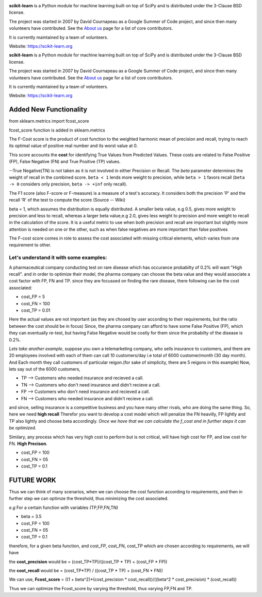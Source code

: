 .. -*- mode: rst -*-

|Azure|_ |Travis|_ |Codecov|_ |CircleCI|_ |PythonVersion|_ |PyPi|_ |DOI|_

.. |Azure| image:: https://dev.azure.com/scikit-learn/scikit-learn/_apis/build/status/scikit-learn.scikit-learn?branchName=master
.. _Azure: https://dev.azure.com/scikit-learn/scikit-learn/_build/latest?definitionId=1&branchName=master

.. |Travis| image:: https://api.travis-ci.org/scikit-learn/scikit-learn.svg?branch=master
.. _Travis: https://travis-ci.org/scikit-learn/scikit-learn

.. |Codecov| image:: https://codecov.io/github/scikit-learn/scikit-learn/badge.svg?branch=master&service=github
.. _Codecov: https://codecov.io/github/scikit-learn/scikit-learn?branch=master

.. |CircleCI| image:: https://circleci.com/gh/scikit-learn/scikit-learn/tree/master.svg?style=shield&circle-token=:circle-token
.. _CircleCI: https://circleci.com/gh/scikit-learn/scikit-learn

.. |PythonVersion| image:: https://img.shields.io/badge/python-3.6%20%7C%203.7%20%7C%203.8-blue
.. _PythonVersion: https://img.shields.io/badge/python-3.6%20%7C%203.7%20%7C%203.8-blue

.. |PyPi| image:: https://badge.fury.io/py/scikit-learn.svg
.. _PyPi: https://badge.fury.io/py/scikit-learn

.. |DOI| image:: https://zenodo.org/badge/21369/scikit-learn/scikit-learn.svg
.. _DOI: https://zenodo.org/badge/latestdoi/21369/scikit-learn/scikit-learn

.. image:: doc/logos/scikit-learn-logo.png
  :target: https://scikit-learn.org/

**scikit-learn** is a Python module for machine learning built on top of
SciPy and is distributed under the 3-Clause BSD license.

The project was started in 2007 by David Cournapeau as a Google Summer
of Code project, and since then many volunteers have contributed. See
the `About us <https://scikit-learn.org/dev/about.html#authors>`__ page
for a list of core contributors.

It is currently maintained by a team of volunteers.

Website: https://scikit-learn.org

**scikit-learn** is a Python module for machine learning built on top of
SciPy and is distributed under the 3-Clause BSD license.

The project was started in 2007 by David Cournapeau as a Google Summer
of Code project, and since then many volunteers have contributed. See
the `About us <https://scikit-learn.org/dev/about.html#authors>`__ page
for a list of core contributors.

It is currently maintained by a team of volunteers.

Website: https://scikit-learn.org

**Added New Functionality**
================================

from sklearn.metrics import fcost_score

fcost_score function is added in sklearn.metrics

The F-Cost score is the product of cost function to the weighted harmonic mean of precision and recall,
trying to reach its optimal value of positive real number and its worst 
value at 0.

This score accounts the **cost** for identifying True Values
from Predicted Values. These costs are related to False Positive (FP), False Negative (FN) and True Positive (TP) values.

--True Negative(TN) is not taken as it is not involved in either Precision or Recall.
The `beta` parameter determines the weight of recall in the combined
score. ``beta < 1`` lends more weight to precision, while ``beta > 1``
favors recall (``beta -> 0`` considers only precision, ``beta -> +inf``
only recall).

The F1 score (also F-score or F-measure) is a measure of a test's accuracy. 
It considers both the precision 'P' and the recall 'R' of the test to compute the score 
(Source -- Wiki)

beta = 1, which assumes the distribution is equally distributed.
A smaller beta value, e.g 0.5, gives more weight to precision and less to recall, 
whereas a larger beta value,e.g 2.0, gives less weight to precision and more weight to recall in the calculation of the score.
It is a useful metric to use when both precision and recall are important but slightly more attention is needed on one or the other, 
such as when false negatives are more important than false positives


The F-cost score comes in role to assess the cost associated with missing critical elements, which varies from one requirement to other.

**Let's understand it with some examples:**
-------------------------------------------------------------
A pharmaceutical company conducting test on rare disease which has occurance probabilty of 0.2% will want "High recall".
and in order to optimize their model, the pharma company can choose the beta value and they would associate a cost factor with  FP, FN and TP.
since they are focussed on finding the rare disease, there following can be the cost associated:

- cost_FP = 5
- cost_FN = 100
- cost_TP = 0.01

Here the actual values are not important (as they are chosed by user according to their requirements, but the ratio between the cost should be in focus)
Since, the pharma company can afford to have some False Positive (FP), which they can eventually re-test, but having False Negative would be costly for them since the probabilty of the disease is 0.2%.


*Lets take another example*, suppose you own a telemarketing company, who sells insurance to customers, and there are 20 employees involved with each of them can call 10 customers/day i.e total of 6000 customer/month (30 day month). 
And Each month they call customers of particular reigon.(for sake of simplicity, there are 5 reigons in this example)
Now, lets say out of the 6000 customers,  

- TP --> Customers who needed insurance and recieved a call.
- TN --> Customers who don't need insurance and didn't recieve a call.
- FP --> Customers who don't need insurance and recieved a call.
- FN --> Customers who needed insurance and didn't recieve a call.

and since, selling insurance is a competitive business and you have many other rivals, who are doing the same thing.
So, here we need **high recall**
Therefor you want to develop a cost model which will penalize the FN heavilly, FP lightly and TP also lightly and choose beta accordingly.
*Once we have that we can calculate the f_cost and in further steps it can be optimized.*

Similary, any process which has very high cost to perform but is not critical, will have high cost for FP, and low cost for FN. **High Precison**.

- cost_FP =  100
- cost_FN = 05
- cost_TP  = 0.1


**FUTURE WORK**
===================

Thus we can think of many scenarios, when we can choose the cost function according to requirements, and then in further step we can optimze the threshold, thus minimizing the cost associated.

*e.g*
For a certain function with variables (TP,FP,FN,TN)

- beta = 3.5
- cost_FP =  100
- cost_FN =  05
- cost_TP  = 0.1

therefore, for a given beta function, and  cost_FP, cost_FN, cost_TP which are chosen according to requirements, we will have

the **cost_precision** would be = (cost_TP*TP)/((cost_TP * TP) + (cost_FP * FP))

the **cost_recall** would be = (cost_TP*TP) / ((cost_TP * TP) + (cost_FN * FN))

We can use, **Fcost_score** = ((1 + beta^2)*(cost_precision * cost_recall))/((beta^2 * cost_precision) * (cost_recall))

Thus we can optimize the Fcost_score by varying the threshold, thus varying FP,FN and TP.



